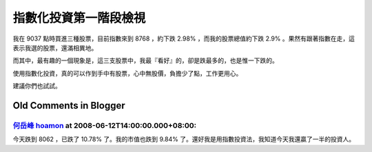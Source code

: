 指數化投資第一階段檢視
================================================================================

我在 9037 點時買進三種股票，目前指數來到 8768 ，約下跌 2.98% ，而我的股票總值約下跌 2.9%
。果然有跟著指數在走，這表示我選的股票，還滿相異地。

而其中，最有趣的一個現象是，這三支股票中，我最『看好』的，卻是跌最多的，也是惟一下跌的。

使用指數化投資，真的可以作到手中有股票，心中無股價，負擔少了點，工作更用心。

建議你們也試試。

Old Comments in Blogger
--------------------------------------------------------------------------------



`何岳峰 hoamon <http://www.blogger.com/profile/03979063804278011312>`_ at 2008-06-12T14:00:00.000+08:00:
^^^^^^^^^^^^^^^^^^^^^^^^^^^^^^^^^^^^^^^^^^^^^^^^^^^^^^^^^^^^^^^^^^^^^^^^^^^^^^^^^^^^^^^^^^^^^^^^^^^^^^^^^^^^^^^^^^

今天跌到 8062 ，已跌了 10.78% 了。我的市值也跌到 9.84% 了。還好我是用指數投資法，我知道今天我還贏了一半的投資人。

.. author:: default
.. categories:: chinese
.. tags:: investment
.. comments::
